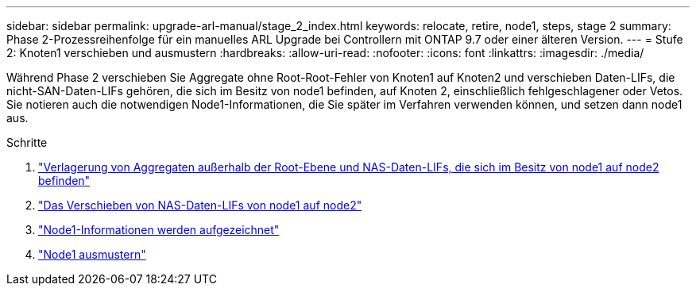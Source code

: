 ---
sidebar: sidebar 
permalink: upgrade-arl-manual/stage_2_index.html 
keywords: relocate, retire, node1, steps,  stage 2 
summary: Phase 2-Prozessreihenfolge für ein manuelles ARL Upgrade bei Controllern mit ONTAP 9.7 oder einer älteren Version. 
---
= Stufe 2: Knoten1 verschieben und ausmustern
:hardbreaks:
:allow-uri-read: 
:nofooter: 
:icons: font
:linkattrs: 
:imagesdir: ./media/


[role="lead"]
Während Phase 2 verschieben Sie Aggregate ohne Root-Root-Fehler von Knoten1 auf Knoten2 und verschieben Daten-LIFs, die nicht-SAN-Daten-LIFs gehören, die sich im Besitz von node1 befinden, auf Knoten 2, einschließlich fehlgeschlagener oder Vetos. Sie notieren auch die notwendigen Node1-Informationen, die Sie später im Verfahren verwenden können, und setzen dann node1 aus.

.Schritte
. link:relocate_non_root_aggr_node1_node2.html["Verlagerung von Aggregaten außerhalb der Root-Ebene und NAS-Daten-LIFs, die sich im Besitz von node1 auf node2 befinden"]
. link:move_nas_lifs_node1_node2.html["Das Verschieben von NAS-Daten-LIFs von node1 auf node2"]
. link:record_node1_information.html["Node1-Informationen werden aufgezeichnet"]
. link:retire_node1.html["Node1 ausmustern"]

